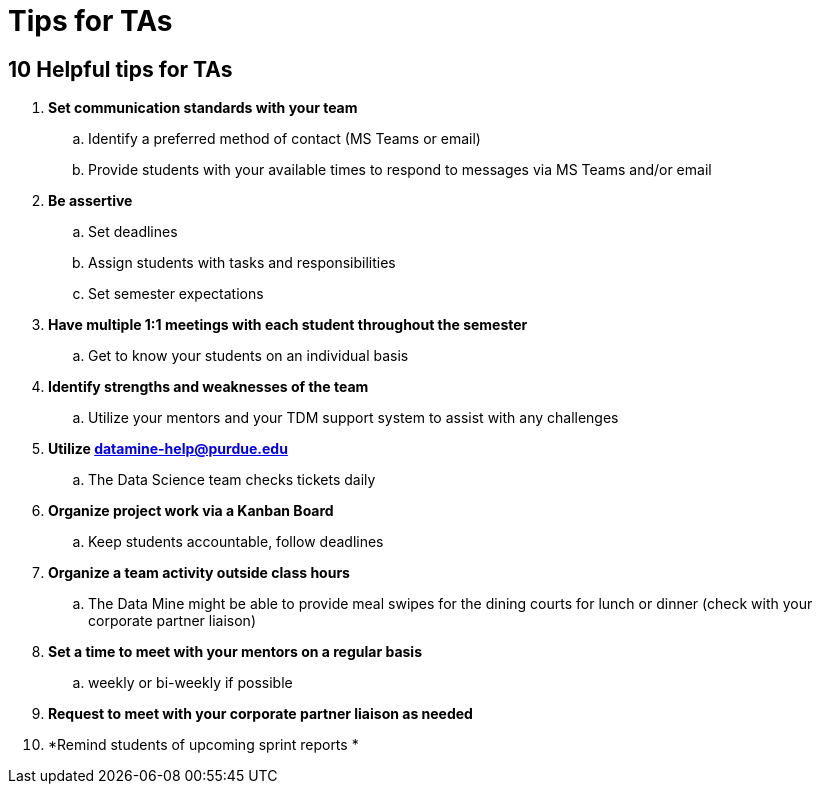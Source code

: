 = Tips for TAs

== 10 Helpful tips for TAs

. *Set communication standards with your team*
.. Identify a preferred method of contact (MS Teams or email)
.. Provide students with your available times to respond to messages via MS Teams and/or email
. *Be assertive*
.. Set deadlines
.. Assign students with tasks and responsibilities 
.. Set semester expectations
. *Have multiple 1:1 meetings with each student throughout the semester*
.. Get to know your students on an individual basis
. *Identify strengths and weaknesses of the team*
.. Utilize your mentors and your TDM support system to assist with any challenges 
. *Utilize datamine-help@purdue.edu*
.. The Data Science team checks tickets daily
. *Organize project work via a Kanban Board*
.. Keep students accountable, follow deadlines
. *Organize a team activity outside class hours*
.. The Data Mine might be able to provide meal swipes for the dining courts for lunch or dinner (check with your corporate partner liaison)
. *Set a time to meet with your mentors on a regular basis*
.. weekly or bi-weekly if possible 
. *Request to meet with your corporate partner liaison as needed*
. *Remind students of upcoming sprint reports *